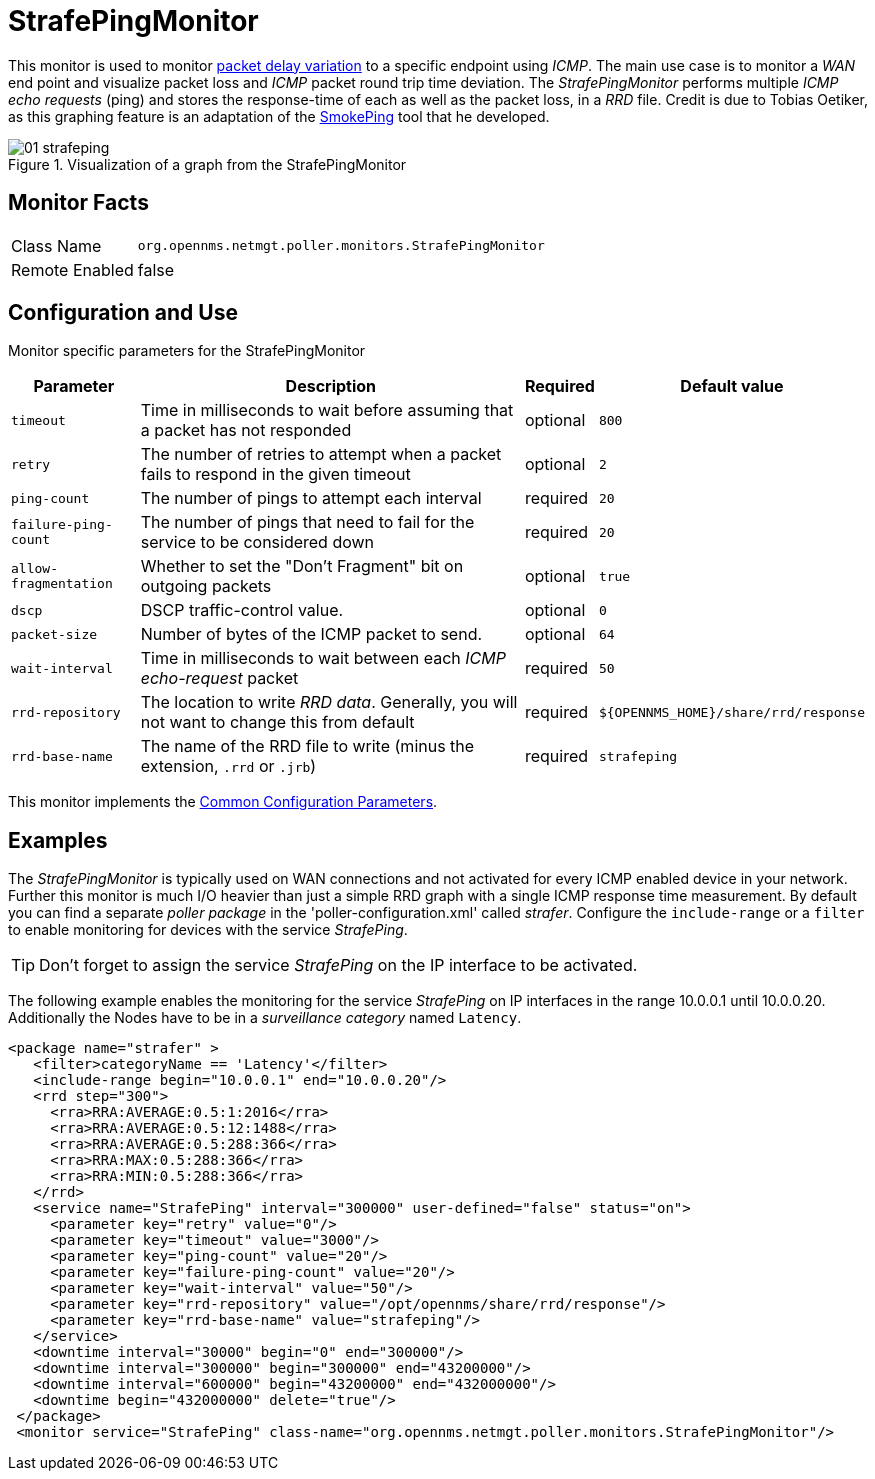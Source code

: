 
= StrafePingMonitor

This monitor is used to monitor http://en.wikipedia.org/wiki/Packet_delay_variation[packet delay variation] to a specific endpoint using _ICMP_.
The main use case is to monitor a _WAN_ end point and visualize packet loss and _ICMP_ packet round trip time deviation.
The _StrafePingMonitor_ performs multiple _ICMP echo requests_ (ping) and stores the response-time of each as well as the packet loss, in a _RRD_ file.
Credit is due to Tobias Oetiker, as this graphing feature is an adaptation of the http://oss.oetiker.ch/smokeping/[SmokePing] tool that he developed.

.Visualization of a graph from the StrafePingMonitor
image::service-assurance/monitors/01_strafeping.png[]

== Monitor Facts

[options="autowidth"]
|===
| Class Name     | `org.opennms.netmgt.poller.monitors.StrafePingMonitor`
| Remote Enabled | false
|===

== Configuration and Use

Monitor specific parameters for the StrafePingMonitor
[options="header, autowidth"]
|===
| Parameter             | Description                                                                                | Required | Default value
| `timeout`             | Time in milliseconds to wait before assuming that a packet has not responded               | optional | `800`
| `retry`               | The number of retries to attempt when a packet fails to respond in the given timeout       | optional | `2`
| `ping-count`          | The number of pings to attempt each interval                                               | required | `20`
| `failure-ping-count`  | The number of pings that need to fail for the service to be considered down                | required | `20`
| `allow-fragmentation` | Whether to set the "Don't Fragment" bit on outgoing packets                                | optional | `true`
| `dscp`                | DSCP traffic-control value.                                                                | optional | `0`
| `packet-size`         | Number of bytes of the ICMP packet to send.                                                | optional | `64`
| `wait-interval`       | Time in milliseconds to wait between each _ICMP_ _echo-request_ packet                     | required | `50`
| `rrd-repository`      | The location to write _RRD data_. Generally, you will not want to change this from default | required | `$\{OPENNMS_HOME}/share/rrd/response`
| `rrd-base-name`       | The name of the RRD file to write (minus the extension, `.rrd` or `.jrb`)                  | required | `strafeping`
|===

This monitor implements the <<service-assurance/monitors/introduction.adoc#ga-service-assurance-monitors-common-parameters, Common Configuration Parameters>>.

== Examples

The _StrafePingMonitor_ is typically used on WAN connections and not activated for every ICMP enabled device in your network.
Further this monitor is much I/O heavier than just a simple RRD graph with a single ICMP response time measurement.
By default you can find a separate _poller package_ in the 'poller-configuration.xml' called _strafer_.
Configure the `include-range` or a `filter` to enable monitoring for devices with the service _StrafePing_.

TIP: Don't forget to assign the service _StrafePing_ on the IP interface to be activated.

The following example enables the monitoring for the service _StrafePing_ on IP interfaces in the range 10.0.0.1 until 10.0.0.20.
Additionally the Nodes have to be in a _surveillance category_ named `Latency`.

[source, xml]
----
<package name="strafer" >
   <filter>categoryName == 'Latency'</filter>
   <include-range begin="10.0.0.1" end="10.0.0.20"/>
   <rrd step="300">
     <rra>RRA:AVERAGE:0.5:1:2016</rra>
     <rra>RRA:AVERAGE:0.5:12:1488</rra>
     <rra>RRA:AVERAGE:0.5:288:366</rra>
     <rra>RRA:MAX:0.5:288:366</rra>
     <rra>RRA:MIN:0.5:288:366</rra>
   </rrd>
   <service name="StrafePing" interval="300000" user-defined="false" status="on">
     <parameter key="retry" value="0"/>
     <parameter key="timeout" value="3000"/>
     <parameter key="ping-count" value="20"/>
     <parameter key="failure-ping-count" value="20"/>
     <parameter key="wait-interval" value="50"/>
     <parameter key="rrd-repository" value="/opt/opennms/share/rrd/response"/>
     <parameter key="rrd-base-name" value="strafeping"/>
   </service>
   <downtime interval="30000" begin="0" end="300000"/>
   <downtime interval="300000" begin="300000" end="43200000"/>
   <downtime interval="600000" begin="43200000" end="432000000"/>
   <downtime begin="432000000" delete="true"/>
 </package>
 <monitor service="StrafePing" class-name="org.opennms.netmgt.poller.monitors.StrafePingMonitor"/>
----
